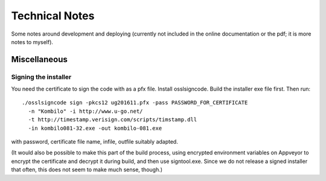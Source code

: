 ==================================
Technical Notes
==================================

Some notes around development and deploying (currently not included in the
online documentation or the pdf; it is more notes to myself).

Miscellaneous
================

Signing the installer
-----------------------

You need the certificate to sign the code with as a pfx file. Install
osslsigncode.  Build the installer exe file first. Then run::

  ./osslsigncode sign -pkcs12 ug201611.pfx -pass PASSWORD_FOR_CERTIFICATE
    -n "Kombilo" -i http://www.u-go.net/
    -t http://timestamp.verisign.com/scripts/timstamp.dll
    -in kombilo081-32.exe -out kombilo-081.exe

with password, certificate file name, infile, outfile suitably adapted.

(It would also be possible to make this part of the build process, using
encrypted environment variables on Appveyor to encrypt the certificate and
decrypt it during build, and then use signtool.exe. Since we do not release
a signed installer that often, this does not seem to make much sense, though.)
